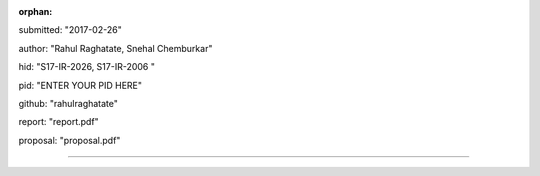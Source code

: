 :orphan:

submitted: "2017-02-26"

author: "Rahul Raghatate, Snehal Chemburkar"

hid: "S17-IR-2026, S17-IR-2006 "

pid: "ENTER YOUR PID HERE"

github: "rahulraghatate"

report: "report.pdf"

proposal: "proposal.pdf"

--------------------------------------------------------------------------------
